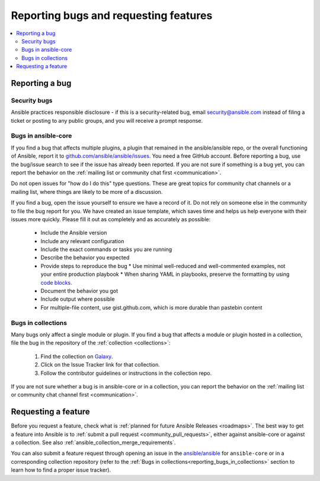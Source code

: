 .. _reporting_bugs_and_features:

**************************************
Reporting bugs and requesting features
**************************************

.. contents::
   :local:

.. _reporting_bugs:

Reporting a bug
===============

Security bugs
-------------

Ansible practices responsible disclosure - if this is a security-related bug, email `security@ansible.com <mailto:security@ansible.com>`_ instead of filing a ticket or posting to any public groups, and you will receive a prompt response.

Bugs in ansible-core
--------------------

If you find a bug that affects multiple plugins, a plugin that remained in the ansible/ansible repo, or the overall functioning of Ansible, report it to `github.com/ansible/ansible/issues <https://github.com/ansible/ansible/issues>`_. You need a free GitHub account.  Before reporting a bug, use the bug/issue search to see if the issue has already been reported. If you are not sure if something is a bug yet, you can report the behavior on the :ref:`mailing list or community chat first <communication>`.

Do not open issues for "how do I do this" type questions.  These are great topics for community chat channels or a mailing list, where things are likely to be more of a discussion.

If you find a bug, open the issue yourself to ensure we have a record of it. Do not rely on someone else in the community to file the bug report for you. We have created an issue template, which saves time and helps us help everyone with their issues more quickly. Please fill it out as completely and as accurately as possible:

  * Include the Ansible version
  * Include any relevant configuration
  * Include the exact commands or tasks you are running
  * Describe the behavior you expected
  * Provide steps to reproduce the bug
    * Use minimal well-reduced and well-commented examples, not your entire production playbook
    * When sharing YAML in playbooks, preserve the formatting by using `code blocks  <https://help.github.com/articles/creating-and-highlighting-code-blocks/>`_.
  * Document the behavior you got
  * Include output where possible
  * For multiple-file content, use gist.github.com, which is more durable than pastebin content

.. _reporting_bugs_in_collections:

Bugs in collections
-------------------

Many bugs only affect a single module or plugin. If you find a bug that affects a module or plugin hosted in a collection, file the bug in the repository of the :ref:`collection <collections>`:

  #. Find the collection on `Galaxy <https://galaxy.ansible.com>`_.
  #. Click on the Issue Tracker link for that collection.
  #. Follow the contributor guidelines or instructions in the collection repo.

If you are not sure whether a bug is in ansible-core or in a collection, you can report the behavior on the :ref:`mailing list or community chat channel first <communication>`.

.. _request_features:

Requesting a feature
====================

Before you request a feature, check what is :ref:`planned for future Ansible Releases <roadmaps>`.
The best way to get a feature into Ansible is to :ref:`submit a pull request <community_pull_requests>`, either against ansible-core or against a collection. See also :ref:`ansible_collection_merge_requirements`.

You can also submit a feature request through opening an issue in the `ansible/ansible <https://github.com/ansible/ansible/issues>`_ for ``ansible-core`` or in a corresponding collection repository (refer to the :ref:`Bugs in collections<reporting_bugs_in_collections>` section to learn how to find a proper issue tracker).
